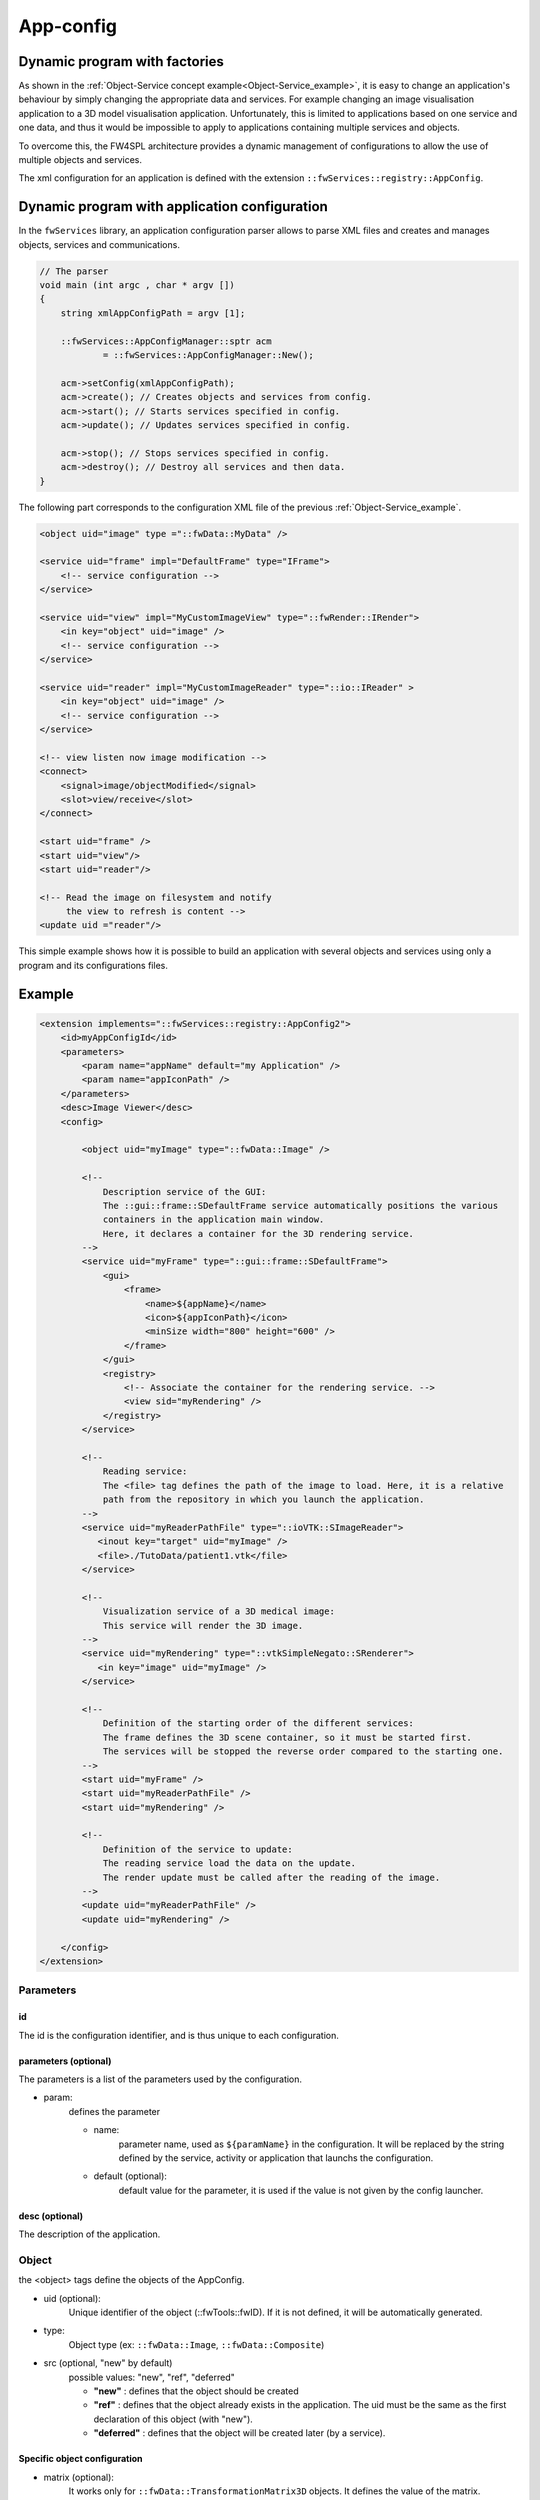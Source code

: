 .. _App-config:

App-config
=======================

Dynamic program with factories
------------------------------

As shown in the :ref:`Object-Service concept example<Object-Service_example>`, it is easy to change an application's
behaviour by simply changing the appropriate data and services. For example changing an image visualisation application 
to a 3D model visualisation application. Unfortunately, this is limited to applications based on one service and one data,
and thus it would be impossible to apply to applications containing multiple services and objects.

To overcome this, the FW4SPL architecture provides a dynamic management of configurations to allow the use of multiple objects and services.

The xml configuration for an application is defined with the extension ``::fwServices::registry::AppConfig``.


Dynamic program with application configuration
----------------------------------------------

In the ``fwServices`` library, an application configuration parser
allows to parse XML files and creates and manages objects, services and
communications.

.. code-block:: c++

    // The parser
    void main (int argc , char * argv [])
    {
        string xmlAppConfigPath = argv [1];

        ::fwServices::AppConfigManager::sptr acm
                = ::fwServices::AppConfigManager::New();

        acm->setConfig(xmlAppConfigPath);
        acm->create(); // Creates objects and services from config.
        acm->start(); // Starts services specified in config.
        acm->update(); // Updates services specified in config.

        acm->stop(); // Stops services specified in config.
        acm->destroy(); // Destroy all services and then data.
    }


The following part corresponds to the configuration XML file of the previous :ref:`Object-Service_example`.

.. code-block:: xml

    <object uid="image" type ="::fwData::MyData" />

    <service uid="frame" impl="DefaultFrame" type="IFrame">
        <!-- service configuration -->
    </service>

    <service uid="view" impl="MyCustomImageView" type="::fwRender::IRender">
        <in key="object" uid="image" />
        <!-- service configuration -->
    </service>

    <service uid="reader" impl="MyCustomImageReader" type="::io::IReader" >
        <in key="object" uid="image" />
        <!-- service configuration -->
    </service>

    <!-- view listen now image modification -->
    <connect>
        <signal>image/objectModified</signal>
        <slot>view/receive</slot>
    </connect>

    <start uid="frame" />
    <start uid="view"/>
    <start uid="reader"/>

    <!-- Read the image on filesystem and notify 
         the view to refresh is content -->
    <update uid ="reader"/>


This simple example shows how it is possible to build an application with several objects and services
using only a program and its configurations files.


Example
--------

.. code-block:: xml

    <extension implements="::fwServices::registry::AppConfig2">
        <id>myAppConfigId</id>
        <parameters>
            <param name="appName" default="my Application" />
            <param name="appIconPath" />
        </parameters>
        <desc>Image Viewer</desc>
        <config>

            <object uid="myImage" type="::fwData::Image" />

            <!--
                Description service of the GUI:
                The ::gui::frame::SDefaultFrame service automatically positions the various
                containers in the application main window.
                Here, it declares a container for the 3D rendering service.
            -->
            <service uid="myFrame" type="::gui::frame::SDefaultFrame">
                <gui>
                    <frame>
                        <name>${appName}</name>
                        <icon>${appIconPath}</icon>
                        <minSize width="800" height="600" />
                    </frame>
                </gui>
                <registry>
                    <!-- Associate the container for the rendering service. -->
                    <view sid="myRendering" />
                </registry>
            </service>

            <!--
                Reading service:
                The <file> tag defines the path of the image to load. Here, it is a relative
                path from the repository in which you launch the application.
            -->
            <service uid="myReaderPathFile" type="::ioVTK::SImageReader">
               <inout key="target" uid="myImage" />
               <file>./TutoData/patient1.vtk</file>
            </service>

            <!--
                Visualization service of a 3D medical image:
                This service will render the 3D image.
            -->
            <service uid="myRendering" type="::vtkSimpleNegato::SRenderer">
               <in key="image" uid="myImage" />
            </service>

            <!--
                Definition of the starting order of the different services:
                The frame defines the 3D scene container, so it must be started first.
                The services will be stopped the reverse order compared to the starting one.
            -->
            <start uid="myFrame" />
            <start uid="myReaderPathFile" />
            <start uid="myRendering" />

            <!--
                Definition of the service to update:
                The reading service load the data on the update.
                The render update must be called after the reading of the image.
            -->
            <update uid="myReaderPathFile" />
            <update uid="myRendering" />

        </config>
    </extension>

Parameters
~~~~~~~~~~~

id 
****
The id is the configuration identifier, and is thus unique to each configuration.

parameters (optional)
***********************
The parameters is a list of the parameters used by the configuration.
    
- param: 
    defines the parameter
        
    - name: 
        parameter name, used as ``${paramName}`` in the configuration. It will be replaced by the string 
        defined by the service, activity or application that launchs the configuration.
        
    - default (optional): 
        default value for the parameter, it is used if the value is not given by the config launcher.
            
desc (optional)
****************
The description of the application.


Object
~~~~~~~~
the <object> tags define the objects of the AppConfig.

- uid (optional):
    Unique identifier of the object (::fwTools::fwID). If it is not defined, it will be automatically generated.
- type:
    Object type (ex: ``::fwData::Image``, ``::fwData::Composite``)
- src (optional, "new" by default)
     possible values: "new", "ref", "deferred"
     
     - **"new"** : defines that the object should be created
     - **"ref"** : defines that the object already exists in the application. The uid must be the same as the first declaration of this object (with "new").
     - **"deferred"** : defines that the object will be created later (by a service).

Specific object configuration
******************************

- matrix (optional):
    It works only for ``::fwData::TransformationMatrix3D`` objects. It defines the value of the matrix.

.. code-block:: xml

    <object uid="matrix" type="::fwData::TransformationMatrix3D">
        <matrix>
        <![CDATA[
            1  0  0  0
            0  1  0  0
            0  0  1  0
            0  0  0  1
        ]]>
        </matrix>
    </object>

- value (optional): 
    Only these objects contain this tag : ``::fwData::Boolean``, ``::fwData::Integer``, ``::fwData::Float`` and ``::fwData::String``. It allows to define the value of the object.
    
.. code-block:: xml

    <object type="::fwData::Integer">
        <value>42</value>
    </object>

- colors (optional): 
    Only ``::fwData::TransferFunction`` contains this tag. It allows to fill the transfer function values.
    
.. code-block:: xml

    <object type="::fwData::TransferFunction">
        <colors>
            <step color="#ff0000ff" value="1" />
            <step color="#ffff00ff" value="500" />
            <step color="#00ff00ff" value="1000" />
            <step color="#00ffffff" value="1500" />
            <step color="#0000ffff" value="2000" />
            <step color="#000000ff" value="4000" />
        </colors>
    </object>
    
- item (optional): 
    It defines a sub-object of a composite or a field of any other object. 
    
    - **key:** key of the object
        
    - **object:** the 'item' tag can only contain 'object' tags that represents the sub-object
        
.. code-block:: xml

    <item key="myImage">
        <object uid="myImageUid" type="::fwData::Image" />
    </item>

Service
~~~~~~~~~
The <service> tags represent a service working on the object(s). Services list the data the use and how they access them.
Some services needs a specific configuration, it is usually described in the doxygen.

- uid (optional): 
    Unique identifier of the service. If it is not defined, it will be automatically generated.
- impl: 
    Service implementation type (ex: ``::ioVTK::SImageReader``)
- type (optional):
    Service type (ex: ``::io::IReader``)
- autoConnect (optional, "no" by default):
    Defines if the service receives the signals of the working object
- worker (optional):
    Allows to run the service in another worker (see :ref:`Multithreading`)

.. code-block:: xml

    <service uid="mesher" type="::opMesh::SMesher">
        <in key="image" uid="imageId" />
        <out key="mesh" uid="meshId" />
    </service>

- in: 
    input object, it is const and cannot be modified
- inout: 
    input object that can be modified
- out: 
    output object, it must be created by a service and registered with the 'setOutput(key, obj)' method.
    The output object must be declared as "deferred" in the \<object\> declaration.
    
    - **key** : object key used to retrieve the object into the service
    - **uid** : unique identifier of the object declared in the <object> tag
    - **optional** : (optional, default "no", values: "yes" or "no") If "yes", the service can be started even if the object is not present. By definition, the output objects are always optional.
        
        
.. code-block:: cpp

    ::fwData::Image::csptr image = this->getInput< ::fwData::Image >("image");
    ::fwData::Mesh::sptr mesh = ::fwData::Mesh::New();
    // mesher .....
    this->setOutput("mesh", mesh);

Connection
~~~~~~~~~~~
- connect (optional):
     allows to connect one or more signal(s) to one or more slot(s). The signals and slots must be compatible.

    - channel (optional): 
        name of the channel use for the connections.
        
.. code-block:: xml

    <connect channel="myChannel">
        <signal>object_uid/signal_name</signal>
        <slot>service_uid/slot_name</slot>
    </connect>


Start-up
~~~~~~~~~~
- start: 
    defines the service to start when the AppConfig is launched. The services will be automatically stopped in the 
    reverse order when the AppConfig is stopped.
 
.. code-block:: xml

    <start uid="service_uid" />

**The service using "deferred" object as input will be automatically started when the object is created.**


- update: 
    defines the service to update when the AppConfig is launched.

.. code-block:: xml

    <update uid="service_uid" />
